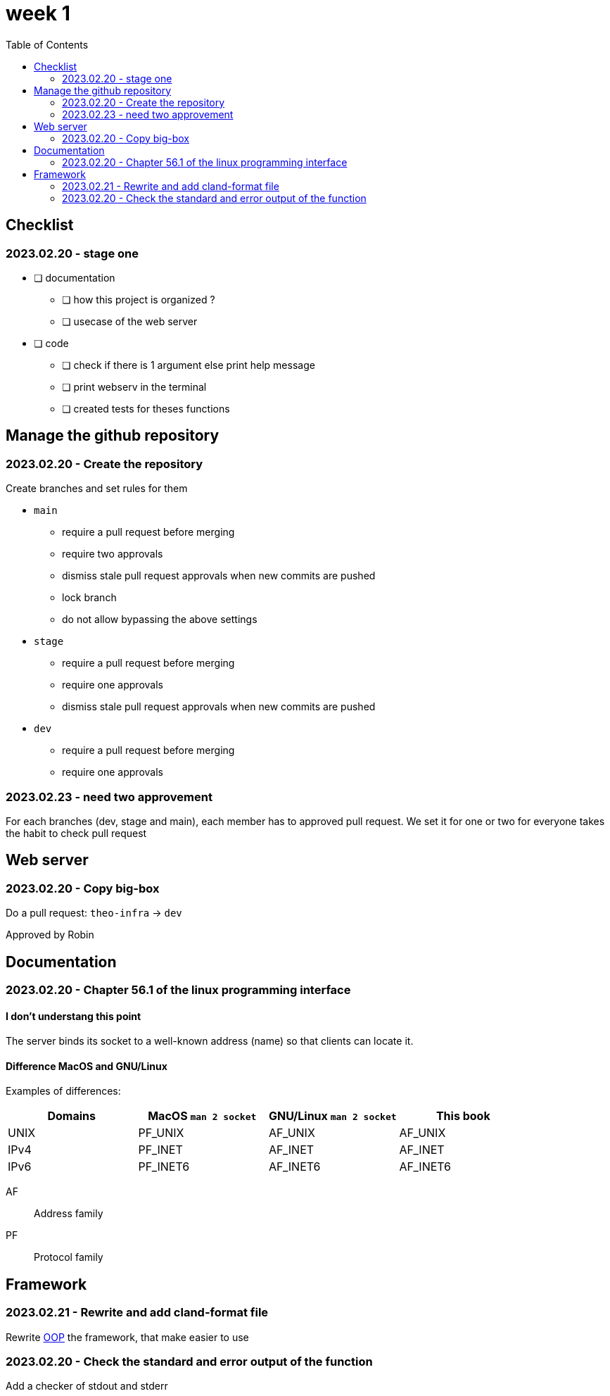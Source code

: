 = week 1
:toc: left
:nofooter:

== Checklist

=== 2023.02.20 - stage one

* [ ] documentation
** [ ] how this project is organized ?
** [ ] usecase of the web server
* [ ] code
** [ ] check if there is 1 argument else print help message
** [ ] print webserv in the terminal
** [ ] created tests for theses functions

== Manage the github repository

=== 2023.02.20 - Create the repository

Create branches and set rules for them

* `main`
** require a pull request before merging
** require two approvals
** dismiss stale pull request approvals when new commits are pushed
** lock branch
** do not allow bypassing the above settings
* `stage`
** require a pull request before merging
** require one approvals
** dismiss stale pull request approvals when new commits are pushed
* `dev`
** require a pull request before merging
** require one approvals

=== 2023.02.23 - need two approvement

For each branches (dev, stage and main), each member has to approved pull request.
We set it for one or two for everyone takes the habit to check pull request

== Web server

=== 2023.02.20 - Copy big-box

Do a pull request: `theo-infra` -> `dev`

Approved by Robin

== Documentation

=== 2023.02.20 - Chapter 56.1 of the linux programming interface

==== I don't understang this point

The server binds its socket to a well-known address (name) so that clients can locate it.

==== Difference MacOS and GNU/Linux

Examples of differences:

|===
| Domains |MacOS `man 2 socket` | GNU/Linux `man 2 socket` | This book

|UNIX
|PF_UNIX
|AF_UNIX
|AF_UNIX

|IPv4
|PF_INET
|AF_INET
|AF_INET

|IPv6
|PF_INET6
|AF_INET6
|AF_INET6
|===

AF:: Address family
PF:: Protocol family

== Framework

=== 2023.02.21 - Rewrite and add cland-format file

Rewrite https://en.wikipedia.org/wiki/Object-oriented_programming[OOP] the framework, that make easier to use

=== 2023.02.20 - Check the standard and error output of the function

Add a checker of stdout and stderr
